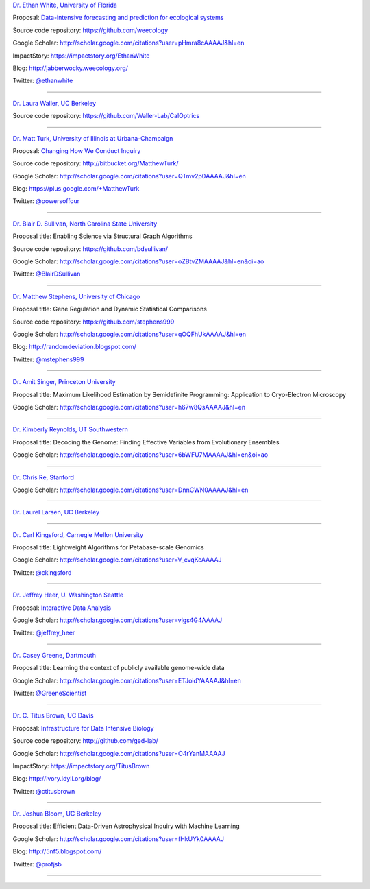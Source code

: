 
`Dr. Ethan White, University of Florida <http://ethanwhite.org/>`__

Proposal: `Data-intensive forecasting and prediction for ecological systems <http://dx.doi.org/10.6084/m9.figshare.1189330>`__

Source code repository: https://github.com/weecology

Google Scholar: http://scholar.google.com/citations?user=pHmra8cAAAAJ&hl=en

ImpactStory: https://impactstory.org/EthanWhite

Blog: http://jabberwocky.weecology.org/

Twitter: `@ethanwhite <https://twitter.com/ethanwhite>`__

----

`Dr. Laura Waller, UC Berkeley <http://www.laurawaller.com/>`__

Source code repository: https://github.com/Waller-Lab/CalOptrics

----

`Dr. Matt Turk, University of Illinois at Urbana-Champaign <https://sites.google.com/site/matthewturk/>`__

Proposal: `Changing How We Conduct Inquiry <http://figshare.com/articles/Matthew_Turk_Moore_DDD_Semifinalist_App/1030298>`__

Source code repository: http://bitbucket.org/MatthewTurk/

Google Scholar: http://scholar.google.com/citations?user=QTmv2p0AAAAJ&hl=en

Blog: https://plus.google.com/+MatthewTurk

Twitter: `@powersoffour <https://twitter.com/powersoffour>`__

----

`Dr. Blair D. Sullivan, North Carolina State University <http://www.csc.ncsu.edu/faculty/bdsullivan/>`__

Proposal title: Enabling Science via Structural Graph Algorithms

Source code repository: https://github.com/bdsullivan/

Google Scholar: http://scholar.google.com/citations?user=oZBtvZMAAAAJ&hl=en&oi=ao

Twitter: `@BlairDSullivan <https://twitter.com/BlairDSullivan>`__

----

`Dr. Matthew Stephens, University of Chicago <http://stephenslab.uchicago.edu/>`__

Proposal title: Gene Regulation and Dynamic Statistical Comparisons

Source code repository: https://github.com/stephens999

Google Scholar: http://scholar.google.com/citations?user=qOQFhUkAAAAJ&hl=en

Blog: http://randomdeviation.blogspot.com/

Twitter: `@mstephens999 <https://twitter.com/mstephens999>`__

----

`Dr. Amit Singer, Princeton University <http://spr.math.princeton.edu/>`__

Proposal title: Maximum Likelihood Estimation by Semidefinite Programming: Application to Cryo-Electron Microscopy

Google Scholar: http://scholar.google.com/citations?user=h67w8QsAAAAJ&hl=en

----

`Dr. Kimberly Reynolds, UT Southwestern <http://systems.swmed.edu/krlab/Reynolds_Lab.html>`__

Proposal title: Decoding the Genome: Finding Effective Variables from Evolutionary Ensembles

Google Scholar: http://scholar.google.com/citations?user=6bWFU7MAAAAJ&hl=en&oi=ao

----

`Dr. Chris Re, Stanford <http://cs.stanford.edu/people/chrismre/>`__

Google Scholar: http://scholar.google.com/citations?user=DnnCWN0AAAAJ&hl=en

----

`Dr. Laurel Larsen, UC Berkeley <http://geography.berkeley.edu/people/person_detail.php?person=412>`__

----

`Dr. Carl Kingsford, Carnegie Mellon University <http://www.cs.cmu.edu/~ckingsf/>`__

Proposal title: Lightweight Algorithms for Petabase-scale Genomics

Google Scholar: http://scholar.google.com/citations?user=V_cvqKcAAAAJ

Twitter: `@ckingsford <https://twitter.com/ckingsford>`__

----

`Dr. Jeffrey Heer, U. Washington Seattle <http://idl.cs.washington.edu/>`__

Proposal: `Interactive Data Analysis <http://homes.cs.washington.edu/~jheer/dddi/Heer-Moore-Round2.pdf>`__

Google Scholar: http://scholar.google.com/citations?user=vlgs4G4AAAAJ

Twitter: `@jeffrey_heer <https://twitter.com/jeffrey_heer>`__

----

`Dr. Casey Greene, Dartmouth <http://www.greenelab.com/>`__

Proposal title: Learning the context of publicly available genome-wide data

Google Scholar: http://scholar.google.com/citations?user=ETJoidYAAAAJ&hl=en

Twitter: `@GreeneScientist <https://twitter.com/GreeneScientist>`__

----

`Dr. C. Titus Brown, UC Davis <http://ged.msu.edu/>`__

Proposal: `Infrastructure for Data Intensive Biology <http://ivory.idyll.org/blog/2014-moore-ddd-talk.html>`__

Source code repository: http://github.com/ged-lab/

Google Scholar: http://scholar.google.com/citations?user=O4rYanMAAAAJ

ImpactStory: https://impactstory.org/TitusBrown

Blog: http://ivory.idyll.org/blog/

Twitter: `@ctitusbrown <https://twitter.com/ctitusbrown>`__

----

`Dr. Joshua Bloom, UC Berkeley <http://astro.berkeley.edu/~jbloom/>`__

Proposal title: Efficient Data-Driven Astrophysical Inquiry with Machine Learning

Google Scholar: http://scholar.google.com/citations?user=fHkUYk0AAAAJ

Blog: http://5nf5.blogspot.com/

Twitter: `@profjsb <https://twitter.com/profjsb>`__

----

